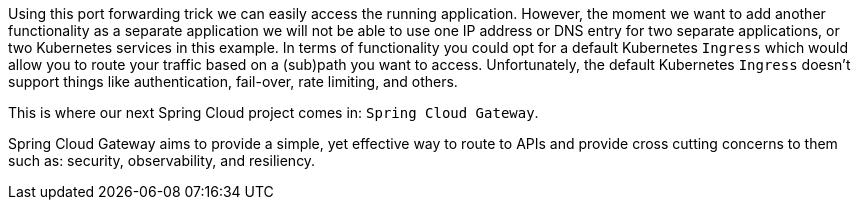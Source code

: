 Using this port forwarding trick we can easily access the running application.
However, the moment we want to add another functionality as a separate application we will not be able to use one IP address or DNS entry for two separate applications, or two Kubernetes services in this example.
In terms of functionality you could opt for a default Kubernetes `Ingress` which would allow you to route your traffic based on a (sub)path you want to access.
Unfortunately, the default Kubernetes `Ingress` doesn't support things like authentication, fail-over, rate limiting, and others.

This is where our next Spring Cloud project comes in: `Spring Cloud Gateway`.

Spring Cloud Gateway aims to provide a simple, yet effective way to route to APIs and provide cross cutting concerns to them such as: security, observability, and resiliency.